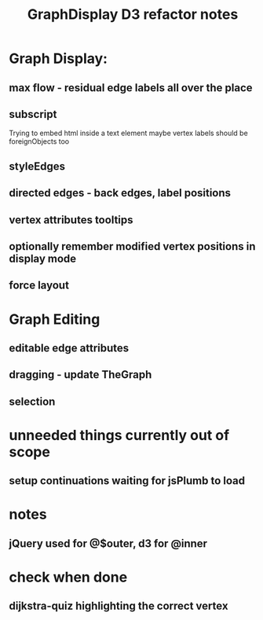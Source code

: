 #+TITLE: GraphDisplay D3 refactor notes

* Graph Display:

** max flow - residual edge labels all over the place

** subscript
Trying to embed html inside a text element
maybe vertex labels should be foreignObjects too

** styleEdges

** directed edges - back edges, label positions

** vertex attributes tooltips

** optionally remember modified vertex positions in display mode

** force layout

* Graph Editing

** editable edge attributes

** dragging - update TheGraph

** selection

* unneeded things currently out of scope
** setup continuations waiting for jsPlumb to load

* notes
** jQuery used for @$outer, d3 for @inner

* check when done

** dijkstra-quiz highlighting the correct vertex
